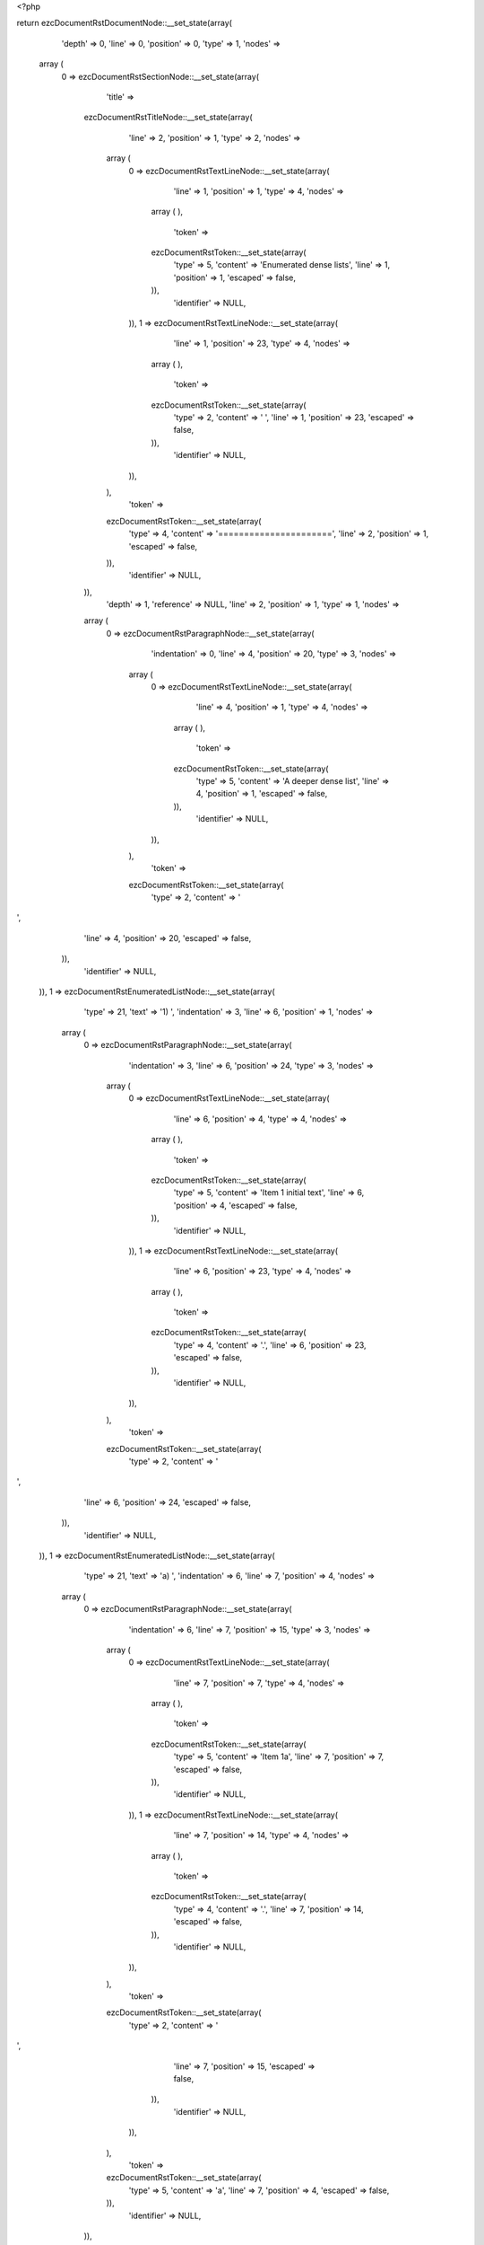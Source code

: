 <?php

return ezcDocumentRstDocumentNode::__set_state(array(
   'depth' => 0,
   'line' => 0,
   'position' => 0,
   'type' => 1,
   'nodes' => 
  array (
    0 => 
    ezcDocumentRstSectionNode::__set_state(array(
       'title' => 
      ezcDocumentRstTitleNode::__set_state(array(
         'line' => 2,
         'position' => 1,
         'type' => 2,
         'nodes' => 
        array (
          0 => 
          ezcDocumentRstTextLineNode::__set_state(array(
             'line' => 1,
             'position' => 1,
             'type' => 4,
             'nodes' => 
            array (
            ),
             'token' => 
            ezcDocumentRstToken::__set_state(array(
               'type' => 5,
               'content' => 'Enumerated dense lists',
               'line' => 1,
               'position' => 1,
               'escaped' => false,
            )),
             'identifier' => NULL,
          )),
          1 => 
          ezcDocumentRstTextLineNode::__set_state(array(
             'line' => 1,
             'position' => 23,
             'type' => 4,
             'nodes' => 
            array (
            ),
             'token' => 
            ezcDocumentRstToken::__set_state(array(
               'type' => 2,
               'content' => ' ',
               'line' => 1,
               'position' => 23,
               'escaped' => false,
            )),
             'identifier' => NULL,
          )),
        ),
         'token' => 
        ezcDocumentRstToken::__set_state(array(
           'type' => 4,
           'content' => '======================',
           'line' => 2,
           'position' => 1,
           'escaped' => false,
        )),
         'identifier' => NULL,
      )),
       'depth' => 1,
       'reference' => NULL,
       'line' => 2,
       'position' => 1,
       'type' => 1,
       'nodes' => 
      array (
        0 => 
        ezcDocumentRstParagraphNode::__set_state(array(
           'indentation' => 0,
           'line' => 4,
           'position' => 20,
           'type' => 3,
           'nodes' => 
          array (
            0 => 
            ezcDocumentRstTextLineNode::__set_state(array(
               'line' => 4,
               'position' => 1,
               'type' => 4,
               'nodes' => 
              array (
              ),
               'token' => 
              ezcDocumentRstToken::__set_state(array(
                 'type' => 5,
                 'content' => 'A deeper dense list',
                 'line' => 4,
                 'position' => 1,
                 'escaped' => false,
              )),
               'identifier' => NULL,
            )),
          ),
           'token' => 
          ezcDocumentRstToken::__set_state(array(
             'type' => 2,
             'content' => '
',
             'line' => 4,
             'position' => 20,
             'escaped' => false,
          )),
           'identifier' => NULL,
        )),
        1 => 
        ezcDocumentRstEnumeratedListNode::__set_state(array(
           'type' => 21,
           'text' => '1) ',
           'indentation' => 3,
           'line' => 6,
           'position' => 1,
           'nodes' => 
          array (
            0 => 
            ezcDocumentRstParagraphNode::__set_state(array(
               'indentation' => 3,
               'line' => 6,
               'position' => 24,
               'type' => 3,
               'nodes' => 
              array (
                0 => 
                ezcDocumentRstTextLineNode::__set_state(array(
                   'line' => 6,
                   'position' => 4,
                   'type' => 4,
                   'nodes' => 
                  array (
                  ),
                   'token' => 
                  ezcDocumentRstToken::__set_state(array(
                     'type' => 5,
                     'content' => 'Item 1 initial text',
                     'line' => 6,
                     'position' => 4,
                     'escaped' => false,
                  )),
                   'identifier' => NULL,
                )),
                1 => 
                ezcDocumentRstTextLineNode::__set_state(array(
                   'line' => 6,
                   'position' => 23,
                   'type' => 4,
                   'nodes' => 
                  array (
                  ),
                   'token' => 
                  ezcDocumentRstToken::__set_state(array(
                     'type' => 4,
                     'content' => '.',
                     'line' => 6,
                     'position' => 23,
                     'escaped' => false,
                  )),
                   'identifier' => NULL,
                )),
              ),
               'token' => 
              ezcDocumentRstToken::__set_state(array(
                 'type' => 2,
                 'content' => '
',
                 'line' => 6,
                 'position' => 24,
                 'escaped' => false,
              )),
               'identifier' => NULL,
            )),
            1 => 
            ezcDocumentRstEnumeratedListNode::__set_state(array(
               'type' => 21,
               'text' => 'a) ',
               'indentation' => 6,
               'line' => 7,
               'position' => 4,
               'nodes' => 
              array (
                0 => 
                ezcDocumentRstParagraphNode::__set_state(array(
                   'indentation' => 6,
                   'line' => 7,
                   'position' => 15,
                   'type' => 3,
                   'nodes' => 
                  array (
                    0 => 
                    ezcDocumentRstTextLineNode::__set_state(array(
                       'line' => 7,
                       'position' => 7,
                       'type' => 4,
                       'nodes' => 
                      array (
                      ),
                       'token' => 
                      ezcDocumentRstToken::__set_state(array(
                         'type' => 5,
                         'content' => 'Item 1a',
                         'line' => 7,
                         'position' => 7,
                         'escaped' => false,
                      )),
                       'identifier' => NULL,
                    )),
                    1 => 
                    ezcDocumentRstTextLineNode::__set_state(array(
                       'line' => 7,
                       'position' => 14,
                       'type' => 4,
                       'nodes' => 
                      array (
                      ),
                       'token' => 
                      ezcDocumentRstToken::__set_state(array(
                         'type' => 4,
                         'content' => '.',
                         'line' => 7,
                         'position' => 14,
                         'escaped' => false,
                      )),
                       'identifier' => NULL,
                    )),
                  ),
                   'token' => 
                  ezcDocumentRstToken::__set_state(array(
                     'type' => 2,
                     'content' => '
',
                     'line' => 7,
                     'position' => 15,
                     'escaped' => false,
                  )),
                   'identifier' => NULL,
                )),
              ),
               'token' => 
              ezcDocumentRstToken::__set_state(array(
                 'type' => 5,
                 'content' => 'a',
                 'line' => 7,
                 'position' => 4,
                 'escaped' => false,
              )),
               'identifier' => NULL,
            )),
          ),
           'token' => 
          ezcDocumentRstToken::__set_state(array(
             'type' => 5,
             'content' => '1',
             'line' => 6,
             'position' => 1,
             'escaped' => false,
          )),
           'identifier' => NULL,
        )),
        2 => 
        ezcDocumentRstEnumeratedListNode::__set_state(array(
           'type' => 21,
           'text' => '2) ',
           'indentation' => 3,
           'line' => 8,
           'position' => 1,
           'nodes' => 
          array (
            0 => 
            ezcDocumentRstParagraphNode::__set_state(array(
               'indentation' => 3,
               'line' => 8,
               'position' => 21,
               'type' => 3,
               'nodes' => 
              array (
                0 => 
                ezcDocumentRstTextLineNode::__set_state(array(
                   'line' => 8,
                   'position' => 4,
                   'type' => 4,
                   'nodes' => 
                  array (
                  ),
                   'token' => 
                  ezcDocumentRstToken::__set_state(array(
                     'type' => 5,
                     'content' => 'Another list item',
                     'line' => 8,
                     'position' => 4,
                     'escaped' => false,
                  )),
                   'identifier' => NULL,
                )),
              ),
               'token' => 
              ezcDocumentRstToken::__set_state(array(
                 'type' => 2,
                 'content' => '
',
                 'line' => 8,
                 'position' => 21,
                 'escaped' => false,
              )),
               'identifier' => NULL,
            )),
          ),
           'token' => 
          ezcDocumentRstToken::__set_state(array(
             'type' => 5,
             'content' => '2',
             'line' => 8,
             'position' => 1,
             'escaped' => false,
          )),
           'identifier' => NULL,
        )),
        3 => 
        ezcDocumentRstEnumeratedListNode::__set_state(array(
           'type' => 21,
           'text' => '3)
',
           'indentation' => 3,
           'line' => 9,
           'position' => 1,
           'nodes' => 
          array (
            0 => 
            ezcDocumentRstEnumeratedListNode::__set_state(array(
               'type' => 21,
               'text' => 'a) ',
               'indentation' => 6,
               'line' => 10,
               'position' => 4,
               'nodes' => 
              array (
                0 => 
                ezcDocumentRstParagraphNode::__set_state(array(
                   'indentation' => 6,
                   'line' => 10,
                   'position' => 15,
                   'type' => 3,
                   'nodes' => 
                  array (
                    0 => 
                    ezcDocumentRstTextLineNode::__set_state(array(
                       'line' => 10,
                       'position' => 7,
                       'type' => 4,
                       'nodes' => 
                      array (
                      ),
                       'token' => 
                      ezcDocumentRstToken::__set_state(array(
                         'type' => 5,
                         'content' => 'Item 3a',
                         'line' => 10,
                         'position' => 7,
                         'escaped' => false,
                      )),
                       'identifier' => NULL,
                    )),
                    1 => 
                    ezcDocumentRstTextLineNode::__set_state(array(
                       'line' => 10,
                       'position' => 14,
                       'type' => 4,
                       'nodes' => 
                      array (
                      ),
                       'token' => 
                      ezcDocumentRstToken::__set_state(array(
                         'type' => 4,
                         'content' => '.',
                         'line' => 10,
                         'position' => 14,
                         'escaped' => false,
                      )),
                       'identifier' => NULL,
                    )),
                  ),
                   'token' => 
                  ezcDocumentRstToken::__set_state(array(
                     'type' => 2,
                     'content' => '
',
                     'line' => 10,
                     'position' => 15,
                     'escaped' => false,
                  )),
                   'identifier' => NULL,
                )),
              ),
               'token' => 
              ezcDocumentRstToken::__set_state(array(
                 'type' => 5,
                 'content' => 'a',
                 'line' => 10,
                 'position' => 4,
                 'escaped' => false,
              )),
               'identifier' => NULL,
            )),
            1 => 
            ezcDocumentRstEnumeratedListNode::__set_state(array(
               'type' => 21,
               'text' => 'b) ',
               'indentation' => 6,
               'line' => 11,
               'position' => 4,
               'nodes' => 
              array (
                0 => 
                ezcDocumentRstParagraphNode::__set_state(array(
                   'indentation' => 6,
                   'line' => 11,
                   'position' => 15,
                   'type' => 3,
                   'nodes' => 
                  array (
                    0 => 
                    ezcDocumentRstTextLineNode::__set_state(array(
                       'line' => 11,
                       'position' => 7,
                       'type' => 4,
                       'nodes' => 
                      array (
                      ),
                       'token' => 
                      ezcDocumentRstToken::__set_state(array(
                         'type' => 5,
                         'content' => 'Item 3b',
                         'line' => 11,
                         'position' => 7,
                         'escaped' => false,
                      )),
                       'identifier' => NULL,
                    )),
                    1 => 
                    ezcDocumentRstTextLineNode::__set_state(array(
                       'line' => 11,
                       'position' => 14,
                       'type' => 4,
                       'nodes' => 
                      array (
                      ),
                       'token' => 
                      ezcDocumentRstToken::__set_state(array(
                         'type' => 4,
                         'content' => '.',
                         'line' => 11,
                         'position' => 14,
                         'escaped' => false,
                      )),
                       'identifier' => NULL,
                    )),
                  ),
                   'token' => 
                  ezcDocumentRstToken::__set_state(array(
                     'type' => 2,
                     'content' => '
',
                     'line' => 11,
                     'position' => 15,
                     'escaped' => false,
                  )),
                   'identifier' => NULL,
                )),
              ),
               'token' => 
              ezcDocumentRstToken::__set_state(array(
                 'type' => 5,
                 'content' => 'b',
                 'line' => 11,
                 'position' => 4,
                 'escaped' => false,
              )),
               'identifier' => NULL,
            )),
          ),
           'token' => 
          ezcDocumentRstToken::__set_state(array(
             'type' => 5,
             'content' => '3',
             'line' => 9,
             'position' => 1,
             'escaped' => false,
          )),
           'identifier' => NULL,
        )),
        4 => 
        ezcDocumentRstParagraphNode::__set_state(array(
           'indentation' => 0,
           'line' => 13,
           'position' => 25,
           'type' => 3,
           'nodes' => 
          array (
            0 => 
            ezcDocumentRstTextLineNode::__set_state(array(
               'line' => 13,
               'position' => 1,
               'type' => 4,
               'nodes' => 
              array (
              ),
               'token' => 
              ezcDocumentRstToken::__set_state(array(
                 'type' => 5,
                 'content' => 'And not in list anymore',
                 'line' => 13,
                 'position' => 1,
                 'escaped' => false,
              )),
               'identifier' => NULL,
            )),
            1 => 
            ezcDocumentRstTextLineNode::__set_state(array(
               'line' => 13,
               'position' => 24,
               'type' => 4,
               'nodes' => 
              array (
              ),
               'token' => 
              ezcDocumentRstToken::__set_state(array(
                 'type' => 4,
                 'content' => '.',
                 'line' => 13,
                 'position' => 24,
                 'escaped' => false,
              )),
               'identifier' => NULL,
            )),
          ),
           'token' => 
          ezcDocumentRstToken::__set_state(array(
             'type' => 2,
             'content' => '
',
             'line' => 13,
             'position' => 25,
             'escaped' => false,
          )),
           'identifier' => NULL,
        )),
      ),
       'token' => 
      ezcDocumentRstToken::__set_state(array(
         'type' => 4,
         'content' => '======================',
         'line' => 2,
         'position' => 1,
         'escaped' => false,
      )),
       'identifier' => NULL,
    )),
  ),
   'token' => NULL,
   'identifier' => NULL,
));

